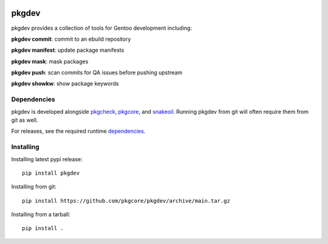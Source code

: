 |pypi| |test| |coverage|

======
pkgdev
======

pkgdev provides a collection of tools for Gentoo development including:

**pkgdev commit**: commit to an ebuild repository

**pkgdev manifest**: update package manifests

**pkgdev mask**: mask packages

**pkgdev push**: scan commits for QA issues before pushing upstream

**pkgdev showkw**: show package keywords

Dependencies
============

pkgdev is developed alongside pkgcheck_, pkgcore_, and snakeoil_. Running
pkgdev from git will often require them from git as well.

For releases, see the required runtime dependencies_.

Installing
==========

Installing latest pypi release::

    pip install pkgdev

Installing from git::

    pip install https://github.com/pkgcore/pkgdev/archive/main.tar.gz

Installing from a tarball::

    pip install .


.. _pkgcheck: https://github.com/pkgcore/pkgcheck
.. _pkgcore: https://github.com/pkgcore/pkgcore
.. _snakeoil: https://github.com/pkgcore/snakeoil
.. _dependencies: https://github.com/pkgcore/pkgdev/blob/main/requirements/install.txt

.. |pypi| image:: https://img.shields.io/pypi/v/pkgdev.svg
    :target: https://pypi.python.org/pypi/pkgdev
.. |test| image:: https://github.com/pkgcore/pkgdev/workflows/test/badge.svg
    :target: https://github.com/pkgcore/pkgdev/actions?query=workflow%3A%22test%22
.. |coverage| image:: https://codecov.io/gh/pkgcore/pkgdev/branch/main/graph/badge.svg
    :target: https://codecov.io/gh/pkgcore/pkgdev
